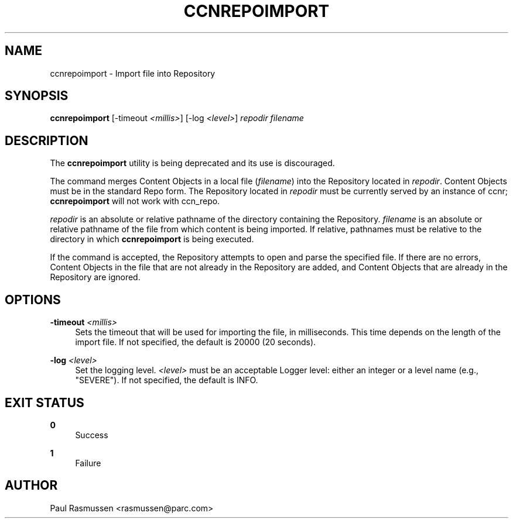 '\" t
.\"     Title: ccnrepoimport
.\"    Author: [see the "AUTHOR" section]
.\" Generator: DocBook XSL Stylesheets v1.75.2 <http://docbook.sf.net/>
.\"      Date: 04/09/2012
.\"    Manual: \ \&
.\"    Source: \ \& 0.6.0
.\"  Language: English
.\"
.TH "CCNREPOIMPORT" "1" "04/09/2012" "\ \& 0\&.6\&.0" "\ \&"
.\" -----------------------------------------------------------------
.\" * Define some portability stuff
.\" -----------------------------------------------------------------
.\" ~~~~~~~~~~~~~~~~~~~~~~~~~~~~~~~~~~~~~~~~~~~~~~~~~~~~~~~~~~~~~~~~~
.\" http://bugs.debian.org/507673
.\" http://lists.gnu.org/archive/html/groff/2009-02/msg00013.html
.\" ~~~~~~~~~~~~~~~~~~~~~~~~~~~~~~~~~~~~~~~~~~~~~~~~~~~~~~~~~~~~~~~~~
.ie \n(.g .ds Aq \(aq
.el       .ds Aq '
.\" -----------------------------------------------------------------
.\" * set default formatting
.\" -----------------------------------------------------------------
.\" disable hyphenation
.nh
.\" disable justification (adjust text to left margin only)
.ad l
.\" -----------------------------------------------------------------
.\" * MAIN CONTENT STARTS HERE *
.\" -----------------------------------------------------------------
.SH "NAME"
ccnrepoimport \- Import file into Repository
.SH "SYNOPSIS"
.sp
\fBccnrepoimport\fR [\-timeout \fI<millis>\fR] [\-log \fI<level>\fR] \fIrepodir\fR \fIfilename\fR
.SH "DESCRIPTION"
.sp
The \fBccnrepoimport\fR utility is being deprecated and its use is discouraged\&.
.sp
The command merges Content Objects in a local file (\fIfilename\fR) into the Repository located in \fIrepodir\fR\&. Content Objects must be in the standard Repo form\&. The Repository located in \fIrepodir\fR must be currently served by an instance of ccnr; \fBccnrepoimport\fR will not work with ccn_repo\&.
.sp
\fIrepodir\fR is an absolute or relative pathname of the directory containing the Repository\&. \fIfilename\fR is an absolute or relative pathname of the file from which content is being imported\&. If relative, pathnames must be relative to the directory in which \fBccnrepoimport\fR is being executed\&.
.sp
If the command is accepted, the Repository attempts to open and parse the specified file\&. If there are no errors, Content Objects in the file that are not already in the Repository are added, and Content Objects that are already in the Repository are ignored\&.
.SH "OPTIONS"
.PP
\fB\-timeout\fR \fI<millis>\fR
.RS 4
Sets the timeout that will be used for importing the file, in milliseconds\&. This time depends on the length of the import file\&. If not specified, the default is 20000 (20 seconds)\&.
.RE
.PP
\fB\-log\fR \fI<level>\fR
.RS 4
Set the logging level\&.
\fI<level>\fR
must be an acceptable Logger level: either an integer or a level name (e\&.g\&., "SEVERE")\&. If not specified, the default is INFO\&.
.RE
.SH "EXIT STATUS"
.PP
\fB0\fR
.RS 4
Success
.RE
.PP
\fB1\fR
.RS 4
Failure
.RE
.SH "AUTHOR"
.sp
Paul Rasmussen <rasmussen@parc\&.com>
